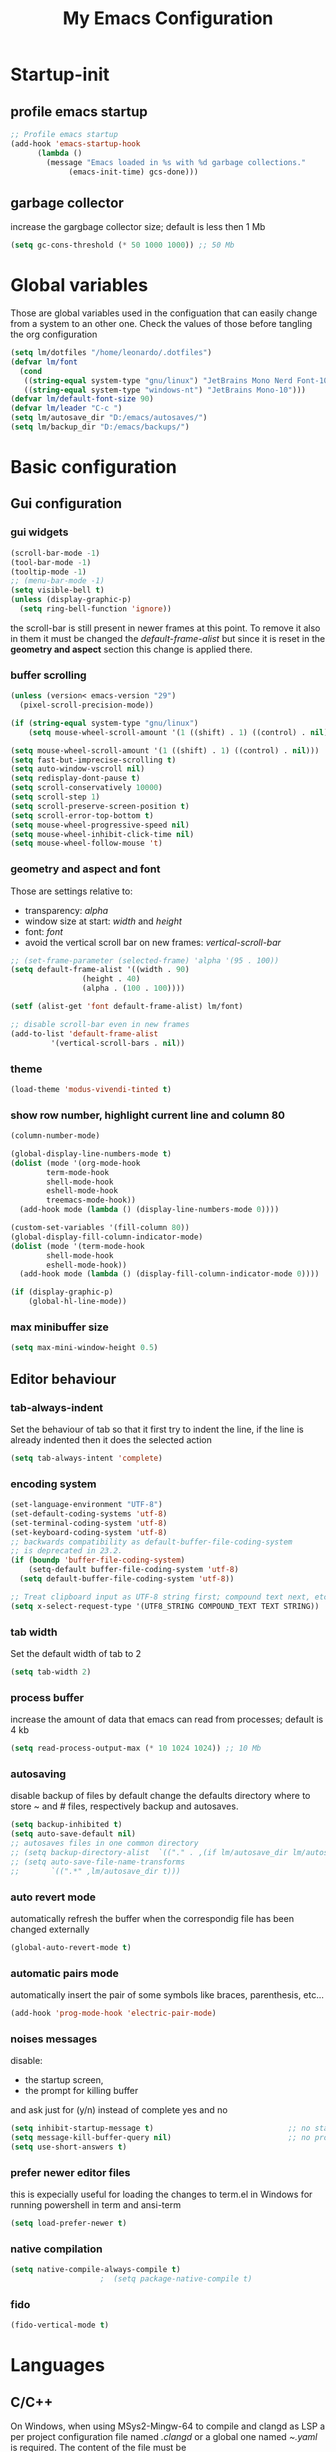 #+title: My Emacs Configuration
#+property: header-args:emacs-lisp :tangle (expand-file-name "init.el" (concat (if (getenv "XDG_CONFIG_HOME") (getenv "XDG_CONFIG_HOME") "~/.config") "/emacs")) :mkdirp yes

* Startup-init
** COMMENT Benchmark-init
#+begin_src emacs-lisp
  (if (package-installed-p 'use-package)
      (use-package benchmark-init
	:config
	(add-hook 'after-init-hook 'benchmark-init/deactivate)))
#+end_src
** profile emacs startup
#+begin_src emacs-lisp
  ;; Profile emacs startup
  (add-hook 'emacs-startup-hook
	    (lambda ()
	      (message "Emacs loaded in %s with %d garbage collections."
		       (emacs-init-time) gcs-done)))
#+end_src

** garbage collector
increase the gargbage collector size; default is less then 1 Mb
#+begin_src emacs-lisp
  (setq gc-cons-threshold (* 50 1000 1000)) ;; 50 Mb
#+end_src  

* Global variables
Those are global variables used in the configuation that can easily change from
a system to an other one. Check the values of those before tangling the org
configuration

#+begin_src emacs-lisp
  (setq lm/dotfiles "/home/leonardo/.dotfiles")
  (defvar lm/font
    (cond
     ((string-equal system-type "gnu/linux") "JetBrains Mono Nerd Font-10")
     ((string-equal system-type "windows-nt") "JetBrains Mono-10")))
  (defvar lm/default-font-size 90)
  (defvar lm/leader "C-c ")
  (setq lm/autosave_dir "D:/emacs/autosaves/")
  (setq lm/backup_dir "D:/emacs/backups/")
#+end_src

* Basic configuration
** Gui configuration
*** gui widgets
#+begin_src emacs-lisp :tangle (expand-file-name "early-init.el" (concat (getenv "XDG_CONFIG_HOME") "/emacs"))
  (scroll-bar-mode -1)
  (tool-bar-mode -1)
  (tooltip-mode -1)
  ;; (menu-bar-mode -1)
  (setq visible-bell t)
  (unless (display-graphic-p)
    (setq ring-bell-function 'ignore))
#+end_src

the scroll-bar is still present in newer frames at this point. To remove it also
in them it must be changed the /default-frame-alist/ but since it is reset in the
*geometry and aspect* section this change is applied there.
*** COMMENT font style
#+begin_src emacs-lisp
  (set-face-attribute 'default nil :font lm/font :height lm/default-font-size)
#+end_src
*** buffer scrolling
#+begin_src emacs-lisp
  (unless (version< emacs-version "29")
    (pixel-scroll-precision-mode))

  (if (string-equal system-type "gnu/linux")
      (setq mouse-wheel-scroll-amount '(1 ((shift) . 1) ((control) . nil))))

  (setq mouse-wheel-scroll-amount '(1 ((shift) . 1) ((control) . nil)))
  (setq fast-but-imprecise-scrolling t)
  (setq auto-window-vscroll nil)
  (setq redisplay-dont-pause t)
  (setq scroll-conservatively 10000)
  (setq scroll-step 1)
  (setq scroll-preserve-screen-position t)
  (setq scroll-error-top-bottom t)
  (setq mouse-wheel-progressive-speed nil)
  (setq mouse-wheel-inhibit-click-time nil)
  (setq mouse-wheel-follow-mouse 't)
#+end_src

*** geometry and aspect and font
Those are settings relative to:
- transparency: /alpha/
- window size at start: /width/ and /height/
- font: /font/
- avoid the vertical scroll bar on new frames: /vertical-scroll-bar/
#+begin_src emacs-lisp
  ;; (set-frame-parameter (selected-frame) 'alpha '(95 . 100))
  (setq default-frame-alist '((width . 90)
			      (height . 40)
			      (alpha . (100 . 100))))

  (setf (alist-get 'font default-frame-alist) lm/font)

  ;; disable scroll-bar even in new frames
  (add-to-list 'default-frame-alist
	       '(vertical-scroll-bars . nil))
#+end_src

*** theme
#+begin_src emacs-lisp
  (load-theme 'modus-vivendi-tinted t)
#+end_src
*** show row number, highlight current line and column 80
#+begin_src emacs-lisp
  (column-number-mode)

  (global-display-line-numbers-mode t)
  (dolist (mode '(org-mode-hook
		  term-mode-hook
		  shell-mode-hook
		  eshell-mode-hook
		  treemacs-mode-hook))
    (add-hook mode (lambda () (display-line-numbers-mode 0))))

  (custom-set-variables '(fill-column 80)) 
  (global-display-fill-column-indicator-mode)
  (dolist (mode '(term-mode-hook
		  shell-mode-hook
		  eshell-mode-hook))
    (add-hook mode (lambda () (display-fill-column-indicator-mode 0))))

  (if (display-graphic-p)
      (global-hl-line-mode))
#+end_src

*** max minibuffer size
#+begin_src emacs-lisp
  (setq max-mini-window-height 0.5)
#+end_src

** Editor behaviour
*** tab-always-indent
Set the behaviour of tab so that it first try to indent the line, if the line is
already indented then it does the selected action
#+begin_src emacs-lisp
  (setq tab-always-intent 'complete)
#+end_src
*** encoding system
#+begin_src emacs-lisp
  (set-language-environment "UTF-8")
  (set-default-coding-systems 'utf-8)
  (set-terminal-coding-system 'utf-8)
  (set-keyboard-coding-system 'utf-8)
  ;; backwards compatibility as default-buffer-file-coding-system
  ;; is deprecated in 23.2.
  (if (boundp 'buffer-file-coding-system)
      (setq-default buffer-file-coding-system 'utf-8)
    (setq default-buffer-file-coding-system 'utf-8))

  ;; Treat clipboard input as UTF-8 string first; compound text next, etc.
  (setq x-select-request-type '(UTF8_STRING COMPOUND_TEXT TEXT STRING))
#+end_src
*** tab width
Set the default width of tab to 2

#+begin_src emacs-lisp
  (setq tab-width 2)
#+end_src
*** process buffer
increase the amount of data that emacs can read from processes; default is 4 kb

#+begin_src emacs-lisp
  (setq read-process-output-max (* 10 1024 1024)) ;; 10 Mb
#+end_src

*** autosaving
disable backup of files by default
change the defaults directory where to store ~ and # files, respectively
backup and autosaves.

#+begin_src emacs-lisp
  (setq backup-inhibited t)
  (setq auto-save-default nil)
  ;; autosaves files in one common directory
  ;; (setq backup-directory-alist  `(("." . ,(if lm/autosave_dir lm/autosave_dir (concat user-emacs-directory "backups")))))
  ;; (setq auto-save-file-name-transforms
  ;;       `((".*" ,lm/autosave_dir t)))
#+end_src

*** auto revert mode
automatically refresh the buffer when the correspondig file has been changed
externally

#+begin_src emacs-lisp
  (global-auto-revert-mode t)
#+end_src

*** automatic pairs mode
automatically insert the pair of some symbols like braces, parenthesis, etc...

#+begin_src emacs-lisp
  (add-hook 'prog-mode-hook 'electric-pair-mode)
#+end_src

*** noises messages
disable:
- the startup screen,
- the prompt for killing buffer
and ask just for (y/n) instead of complete yes and no

#+begin_src emacs-lisp
  (setq inhibit-startup-message t)                              ;; no startup screen
  (setq message-kill-buffer-query nil)                          ;; no prompt kill buffer
  (setq use-short-answers t)
#+end_src

*** prefer newer editor files
this is expecially useful for loading the changes to term.el in Windows for
running powershell in term and ansi-term
#+begin_src emacs-lisp
  (setq load-prefer-newer t)
#+end_src

*** native compilation
#+begin_src emacs-lisp
  (setq native-compile-always-compile t)
					  ;  (setq package-native-compile t)
#+end_src

*** COMMENT complation-at-point
#+begin_src emacs-lisp
  (require 'dabbrev)
  (setq completion-ignore-case t)
  (defun lm/dabbrev-capf ()
    (dabbrev--reset-global-variables)
    (let* ((abbrev (dabbrev--abbrev-at-point))
	   (candidates (dabbrev--find-all-expansions abbrev t))
	   (bnd (bounds-of-thing-at-point 'symbol)))
      (list (car bnd) (cdr bnd) candidates)))
  (add-hook 'completion-at-point-functions 'lm/dabbrev-capf)
#+end_src

*** fido
#+begin_src emacs-lisp
  (fido-vertical-mode t)
#+end_src

* Languages
** C/C++
On Windows, when using MSys2-Mingw-64 to compile and clangd as LSP a per project
configuration file named /.clangd/ or a global one named
/~\AppData\Local\clangd\config.yaml/ is required. 
The content of the file must be

#+begin_src dot
  CompileFlags:
  Add: [-target, x86_64-pc-windows-gnu]
#+end_src

** Arduino
#+begin_src emacs-lisp
  (add-to-list 'auto-mode-alist '("\\.ino" .
				  (lambda ()
				    (c-or-c++-mode)
				    (setq lsp-clients-clangd-args
					  `(
					    "-j=2"
					    "--background-index"
					    "--clang-tidy"
					    "--completion-style=detailed"
					    (concat "--query-driver=" (getenv-internal "HOME") "/.platformio/packages/toolchain-atmelavr/bin/avr-g++"))))))
#+end_src


# * Keybindings
** Python
#+begin_src emacs-lisp
  (setq python-indent-offset 2)
#+end_src

* Keybindings
** ways to swap CTRL and CAPS-LOCK
*** Windows

to activate run this script as a .reg file
#+begin_src
REGEDIT4

[HKEY_LOCAL_MACHINE\SYSTEM\CurrentControlSet\Control\Keyboard Layout]
"Scancode Map"=hex:00,00,00,00,00,00,00,00,03,00,00,00,1d,00,3a,00,3a,00,1d,00,00,00,00,00
#+end_src

and run that as a .reg file to deactivate it

#+begin_src 
REGEDIT4
[HKEY_LOCAL_MACHINE\SYSTEM\CurrentControlSet\Control\Keyboard Layout]
"Scancode Map"=-
#+end_src

*** Linux
On Linux, using the X Windows Server it just need to run or put it in the init
script.

#+begin_src shell
  setxkbmap -option ctrl:swapcaps
#+end_src

** global
The folling keybinding are:
- <f2> is like <M-x> (experimental)
- <C-z> undo
- <M-z> redo
- <C-Ã¬Â¬> insert the char ~
- <C-'> insert the char 
- <C-.> completion
- <C-x><M-+> global font increase
- <C-x><M--> global font decrease
  
** lm/leader
#+begin_src emacs-lisp
  (defun lm/leader-set-key (key body)
    (let ((leader lm/leader))
      (global-unset-key (kbd (concat leader " " key)))
      (global-set-key (kbd (concat leader " " key)) body)))
  (global-unset-key (kbd lm/leader))

  (lm/leader-set-key "ll" 'eglot)
  (lm/leader-set-key "lr" 'eglot-reconnect)
  (lm/leader-set-key "dp" 'flymake-show-project-diagnostics)
  (lm/leader-set-key "db" 'flymake-show-buffer-diagnostics)
#+end_src
** escape as C-g
- <Escape> does not need to be pressed three times to behave like <C-g> but this
  has the countereffect of closing other windows when pressed; to avoid
  that a workaround is to redefine *buffer-quit-function* inside the
  *keyboard-escape-quit* clojure

#+begin_src emacs-lisp
  ;; this code avoid *keyboard-escape-quit* to close all other windows
  (defadvice keyboard-escape-quit
      (around keyboard-escape-quit-dont-close-windows activate)
    (let ((buffer-quit-function (lambda () ())))
      ad-do-it))

  (global-set-key (kbd "<escape>") 'keyboard-escape-quit)
#+end_src	
** undo redo
#+begin_src emacs-lisp
  (global-set-key (kbd "C-z") 'undo)
  (global-set-key (kbd "M-z") 'undo-redo)
#+end_src

** special characters
#+begin_src emacs-lisp
  (global-set-key (kbd "C-ì") #'(lambda ()
				  (interactive)
				  (insert-char (char-from-name "TILDE"))))
  (global-set-key (kbd "C-'") #'(lambda ()
				  (interactive)
				  (insert-char (char-from-name "GRAVE ACCENT"))))
#+end_src
** windows movement
#+begin_src emacs-lisp
  (windmove-default-keybindings 'meta)
#+end_src
** others
#+begin_src emacs-lisp
  (global-set-key (kbd "<f9>") 'lm/run-wezterm)
  (global-set-key (kbd "C-x M-+") 'lm/font-increase)
  (global-set-key (kbd "C-x M--") 'lm/font-decrease)
#+end_src

** COMMENT completion keybinds
#+begin_src emacs-lisp
  (global-set-key (kbd "S-<SPC>")
		  (cond ((boundp 'lm/company) 'company-complete)
			(t 'complete-symbol)))
  (global-set-key (kbd "C-.") 'dabbrev-expand)
#+end_src
* Plugins
** package
Setup the melpa repository and refresh the contents of package-archives to be
prepared for plugins installation.
#+begin_src emacs-lisp
  (require 'package)
  (setq package-archives '(("melpa" . "https://melpa.org/packages/")
			   ("elpa" . "https://elpa.gnu.org/packages/")
			   ("nongnu" . "https://elpa.nongnu.org/nongnu/")))
  (package-initialize)
  (unless package-archive-contents
    (package-refresh-contents))
#+end_src

** use-package
/use-package/ is a nice and useful package manager

- the /use-package-always-ensure/ variable means that package not already
  downloaded will be
- the /use-package-compute-statistics/ enable to profile the startup time of
  installed packages via the *use-package-profile* command.
  
#+begin_src emacs-lisp
  (unless (package-installed-p 'use-package)
    (package-install 'use-package))

  (require 'use-package)
  (setq use-package-always-ensure t)
  (setq use-package-compute-statistics t)
#+end_src
** diminish
*diminish* enable to hide minor-mode names from minibuffer.
To hide a minor-mode put
`:diminish` in the use-package configuration of the mode package
#+begin_src emacs-lisp
  (use-package diminish)
#+end_src

** which-key
#+begin_src emacs-lisp
  (use-package which-key
    :defer (if (daemonp) nil 5)
    :init (which-key-mode)
    :diminish which-key-mode
    :config
    (setq which-key-idle-delay 0.1)
    (which-key-setup-minibuffer)
    )
#+end_src

** corfu
#+begin_src emacs-lisp
  (use-package corfu
    :defer (if (daemonp) nil 5)
    :init
    (setq corfu-auto t
	  corfu-auto-delay 0.3
	  corfu-preview-current nil
	  corfu-quit-no-match 'separator
	  completion-styles '(basic ))
    (global-corfu-mode))

  (unless (display-graphic-p)
    (use-package corfu-terminal
      :init
      (custom-set-faces
       '(corfu-default ((t (:background "black")))))
      (corfu-terminal-mode)))

  (use-package cape
    :defer (if (daemonp) nil 5)
    :bind (("S-<SPC>" . completion-at-point))
    :init
    (setq completion-ignore-case t)
    (add-to-list 'completion-at-point-functions #'cape-dabbrev)
    (add-to-list 'completion-at-point-functions #'cape-file))
#+end_src
** tree-sitter
#+begin_src emacs-lisp
  (use-package tree-sitter
    :defer (if (daemonp) nil 5)
    :diminish)
  (use-package tree-sitter-langs
    :after tree-sitter
    :config
    (global-tree-sitter-mode))
#+end_src

** rg
This package enable to grep in files and it is cross-platform.
Requires [[https://github.com/BurntSushi/ripgrep][ripgrep]] to work.

#+begin_src emacs-lisp
  (if (daemonp)
      (use-package rg)
    (use-package rg
      :bind ("C-c s" . rg-menu)
      :config
      (rg-enable-default-bindings)
      (setq rg-group-result t)
      (setq rg-ignore-case 'smart)
      (setq rg-show-header nil)))
#+end_src
** find-file-in-project
Enable to find files in project. Project can be interpreted with various
packages like projectile or the built-in project.el.
Requires [[https://github.com/sharkdp/fd][fd]] to search in cross-platform coerently.

#+begin_src emacs-lisp
  (if (daemonp)
      (use-package find-file-in-project
	:config
	(setq ffip-use-rust-fd t)
	(setq ffip-prefer-ido-mode t))
    (use-package find-file-in-project
      :defer 5
      :config
      (setq ffip-use-rust-fd t)
      (setq ffip-prefer-ido-mode t)))
#+end_src
** yasnippet
#+begin_src emacs-lisp
  (use-package yasnippet
    :defer (if (daemonp) nil t)
    :hook
    ((conf-mode
      snippet-mode
      org-mode
      c-mode-common
      python-mode) . yas-minor-mode-on )
    :config
    (global-set-key (kbd "C-c y") 'lm/yasnippet-complete))
  (use-package yasnippet-snippets
    :after yasnippet)
  (use-package yasnippet-classic-snippets
    :after yasnippet)
#+end_src
** pdf-tools
pdf-tools enable to visualize pdf inside emacs and provides useful features like
midnight mode
on windows it require msys2
#+begin_src emacs-lisp
  (if (daemonp)
      (use-package pdf-tools
	:config (add-hook 'pdf-view-mode-hook 'pdf-tools-enable-minor-modes))
    (use-package pdf-tools
      :defer 5
      :mode ("\\.pdf\\'" . pdf-view-mode)
      :config (add-hook 'pdf-view-mode-hook 'pdf-tools-enable-minor-modes)))
#+end_src
** olivetti
#+begin_src emacs-lisp
  (if (daemonp)
      (use-package olivetti)
    (use-package olivetti
      :defer t))
#+end_src

** eglot
#+begin_src emacs-lisp
  (use-package eglot
    :defer (if (daemonp) nil t)
    :pin melpa
    :init
    (setq eglot-connect-timeout 90)
    ;; (add-hook 'python-mode-hook 'eglot-ensure)
    ;; (add-hook 'c-mode-common-hook 'eglot-ensure)
    ;; (add-hook 'cmake-mode-hook 'eglot-ensure)
    :config
    (define-key eglot-mode-map (kbd (concat lm/leader "lar")) 'eglot-rename)
    (define-key eglot-mode-map (kbd (concat lm/leader "lao")) 'eglot-code-action-organize-imports)
    (define-key eglot-mode-map (kbd (concat lm/leader "laa")) 'eglot-code-actions)
    (define-key eglot-mode-map (kbd (concat lm/leader "lf")) 'eglot-format-buffer)
    (define-key eglot-mode-map (kbd (concat lm/leader "h")) 'eldoc)
    (define-key eglot-mode-map (kbd (concat lm/leader "gd")) 'xref-find-definitions)
    (define-key eglot-mode-map (kbd (concat lm/leader "gr")) 'xref-find-references))
#+end_src
** treemacs
#+begin_src emacs-lisp
  (use-package treemacs
    :defer (if (daemonp) nil t)
    :init
    (lm/leader-set-key "e" 'treemacs))
#+end_src
** COMMENT lsp-mode
i'm trying to use eglot instead of lsp-mode but i keep this configuration code
#+begin_src emacs-lisp
  (defun lm/lsp-mode-setup ()
    (setq lsp-headerline-breadcrumb-segments '(path-up-to-project file symbols))
    (lsp-headerline-breadcrumb-mode))

  (setenv "LSP_USE_PLISTS" "true")
  (setq lsp-use-plists t)
  (use-package lsp-mode
    :defer t
    :commands (lsp lsp-deferred)
    :hook ((lsp-mode . lm/lsp-mode-setup)
	   (c++-mode . lsp)
	   (python-mode . lsp))
    :init
    (setq lsp-keymap-prefix "C-M-l")

    :config
    (setq lsp-idle-delay 0.500)
    (lsp-enable-which-key-integration t))

  (use-package lsp-ui
    :after lsp-mode
    :hook (lsp-mode . lsp-ui-mode)
    :custom
    (lsp-ui-doc-position 'bottom))

  (use-package lsp-pyright
    :after lsp-mode
    :ensure t
    :hook (python-mode . (lambda ()
			   (require 'lsp-pyright)
			   (lsp-deferred))))
#+end_src

** COMMENT powershell
#+begin_src emacs-lisp
  (use-package powershell    
    :commands powershell)
#+end_src

** cmake-mode
#+begin_src emacs-lisp
  (if (daemonp)
      (use-package cmake-mode)
    (use-package cmake-mode
      :mode ("\\CMakeLists.txt" . cmake-mode)))
#+end_src

* Org-mode
Basic configuration of org mode files.
** Syntax colouring on latex export
Enable auto-fill in org-mode (automatically insert newline after columnt 80) and
syntax coloring source code when exporting in latex. To enable the syntax
highlights remember to add

#+begin_src 
  #+LATEX_HEADER: \usepackage{listings}
#+end_src

on the top of the org file.

#+begin_src emacs-lisp
  (add-hook 'org-mode-hook #'(lambda ()
			       (auto-fill-mode)
			       (require 'ox-latex)
			       (setq org-latex-listings t)
			       (setq org-latex-listings-langs '(C python))))
#+end_src

** hide rich-text symbols
#+begin_src emacs-lisp
  (setq org-hide-emphasis-markers t)
#+end_src

** auto tangle configuration files
#+begin_src emacs-lisp
  ;; Automatically tangle our init.org config file when we save it
  (defun lm/org-babel-tangle-config ()
    (when (string-equal (buffer-file-name)
			(concat lm/dotfiles "/emacs/init.org"))
      (let ((org-confirm-babel-evaluate nil))
	(org-babel-tangle)
	(load-file (concat user-emacs-directory "init.el")))))
  (add-hook 'org-mode-hook (lambda () (add-hook 'after-save-hook #'lm/org-babel-tangle-config)))

  ;; Move the tangled file to emacs directory
  (defun lm/org-tangle-to-init ()
    (interactive)
    (org-babel-tangle)
    (copy-file "./init.el" (concat user-emacs-directory "init.el") t)
    (load-file (concat user-emacs-directory "init.el")))


#+end_src

** org-babel
#+begin_src emacs-lisp
  (add-hook 'org-mode-hook #' (lambda ()
				(require 'org-tempo)
				(add-to-list 'org-structure-template-alist '("sh" . "src shell"))
				(add-to-list 'org-structure-template-alist '("el" . "src emacs-lisp"))
				(add-to-list 'org-structure-template-alist '("py" . "src python"))))
  (setq org-confirm-babel-evaluate nil)
#+end_src

* Dired
#+begin_src emacs-lisp
  (use-package dired
    :defer 5
    :ensure nil
    :custom ((dired-listing-switches "-agho --group-directories-first"))
    :config
    (put 'dired-find-alternate-file 'disabled nil))
#+end_src

* My functions
** lm/yasnippet-complete
This function is used to choose the correct yasnippets completion function
depending of the current selection method
#+begin_src emacs-lisp
  (defun lm/yasnippet-complete ()
    (interactive)
    (cond ((boundp 'lm/company) (company-complete))
	  (t (yas-insert-snippet))))
#+end_src
** COMMENT ripgrep
ask for searching in files with ripgrep
#+begin_src emacs-lisp
  (defun lm/ripgrep (&optional pattern path)
    (interactive)
    (let ((_pattern (if pattern pattern
		      (read-from-minibuffer "grep pattern: ")))
	  (_path (if path path
		   (read-from-minibuffer "grep path: " default-directory))))
      (grep-find (concat "rg -n -H --no-heading -e " _pattern " " _path))))
#+end_src
** Wezterm
Often i use wezterm as terminal choise
https://wezfurlong.org/wezterm/installation.html
because emacs, expecially on windows does not provide a good terminal mode. So
i need a way to easily call wezterm and open it in the current directory.

#+begin_src emacs-lisp
  (defun lm/run-wezterm ()
    (interactive)
    (start-process "wezterm" nil "wezterm" "start" "--cwd"
		   default-directory))
#+end_src

** Resize font
#+begin_src emacs-lisp
  (defvar lm/font-increase-step 5)
  (defun lm/font-increase ()
    (interactive)
    (set-face-attribute
     'default
     nil
     :height (+ (face-attribute 'default :height) lm/font-increase-step)))

  (defun lm/font-decrease ()
    (interactive)
    (set-face-attribute
     'default
     nil
     :height (- (face-attribute 'default :height) lm/font-increase-step)))

#+end_src
* Other stuff
** initial warnings
Those are some workarounds for warning messages at startup. Not all are
understood and explained
#+begin_src emacs-lisp
  (setq org-element-use-cache t)
#+end_src

* Testing
** COMMENT ido-mode
ido-mode enable some autocompletions in minibuffer

#+begin_src emacs-lisp
  (use-package ido
    :config
    (ido-mode t))
#+end_src

** COMMENT cygwin64
If under windows may be a good choise to use a native emacs build with the
support of bash provided by cygwin64
#+begin_src emacs-lisp
  (if (string-equal system-type "windows-nt")
      (let* ((cygwin-root "D:/cygwin64")
	     (cygwin-bin (concat cygwin-root "/bin")))
	(if (file-readable-p cygwin-root)
	    (progn
	      (setq shell-file-name "bash")
	      (setenv "SHELL" shell-file-name)
	      (setq explicit-shell-file-name shell-file-name)))))
#+end_src

#+RESULTS:
: bash







<<<<<<< HEAD
* COMMENT disabled features
** plugins
*** company
#+begin_src emacs-lisp
  (use-package company
    :bind (("C-." . company-complete))
    :init
    (setq lm/company t)
    :config
    (global-company-mode t)
    (setq company-keywords-ignore-case t)
    (setq company-idle-delay 0.5))
#+end_src
** Keybindings (with evil)
Those are keybinding i use with evil mode, anyway i found evil conflicting a lot
with other keymapping of basic emacs and with most of the usefull tips that can
be found online
*** global
#+begin_src emacs-lisp
  (global-set-key (kbd "<escape>") 'keyboard-escape-quit)
#+end_src

*** general
#+begin_src emacs-lisp
  (use-package general
    :config
    (general-create-definer lm/leader-keys
			    :keymaps '(normal insert visual emacs)
			    :prefix "SPC"
			    :global-prefix "C-SPC"))

  (lm/leader-keys
   "RET" '(counsel-M-x :which-key "M-x"))
#+end_src

*** evil
#+begin_src emacs-lisp
  (use-package evil
    :init
    (setq evil-want-integration t)
    (setq evil-want-keybinding nil)
    (setq evil-undo-system 'undo-redo)
    :config
    (evil-mode 1)
    (evil-global-set-key 'motion "j" 'evil-next-visual-line)
    (evil-global-set-key 'motion "k" 'evil-previous-visual-line)

    (evil-set-initial-state 'messages-buffer-mode 'normal)
    (evil-set-initial-state 'dashboard-mode 'normal))

  (use-package evil-collection
    :after evil
    :config
    (evil-collection-init))
#+end_src

*** tabs
#+begin_src emacs-lisp
  (lm/leader-keys
   "t" '(:ignored t :which-key "tab")
   "tn" '(tab-new :which-key "new")
   "tj" '(tab-next :which-key "next")
   "tk" '(tab-previous :which-key "previous")
   "td" '(tab-close :which-key "close")
   "TAB" '(tab-next :which-key "next tab")
   "<backtab>" '(tab-previous :which-key "previous tab"))
#+end_src

*** buffer
#+begin_src emacs-lisp
  (lm/leader-keys
   "b"  '(:ignore t :which-key "buffer")
   "bf" '(counsel-find-file :which-key "find file")
   "bs" '(save-buffer :which-key "save buffer")
   "bd" '(kill-buffer :which-key "kill buffer")
   "bl" '(ivy-switch-buffer :which-key "switch buffer")
   "bL" '(list-buffers :which-key "list buffers"))
#+end_src

*** search
#+begin_src emacs-lisp
  (lm/leader-keys
   "s" '(:ignore t :which-key "search")
   "ss" '(swiper-isearch :which-key "search")
   "sr" '(replace-string :which-key "replace"))
#+end_src

*** appearence
#+begin_src emacs-lisp
  (lm/leader-keys
   "a"  '(:ignore t :which-key "appearence")
   "a+" '(text-scale-increase :which-key "increase scale")
   "a-" '(text-scale-decrease :which-key "decrease scale")
   "at" '(counsel-load-theme :which-key "choose theme"))
#+end_src

*** eval
#+begin_src emacs-lisp
  (defun load-init () (interactive)
	 (load-file "~/.config/emacs/init.el"))
  (lm/leader-keys
   "v" '(:ignored t :which-key "eval")
   "vb" '(eval-buffer :which-key "eval buffer")
   "vl" '(eval-last-sexp :which-key "eval last sexp")
   "vi" '(load-init :which-key "load init.el"))
#+end_src

*** window
#+begin_src emacs-lisp
  (lm/leader-keys
   "w" '(:ignored t :which-key "window")
   "wo" '(delete-other-windows :which-key "delete other windows")
   "wc" '(evil-window-delete :which-key "delete window")
   "ws" '(evil-window-split :which-key "split horizontal")
   "wv" '(evil-window-vsplit :which-key "split vertical")
   "wh" '(evil-window-left :which-key "move left")
   "wj" '(evil-window-down :which-key "move down")
   "wk" '(evil-window-up :which-key "move up")
   "wl" '(evil-window-right :which-key "move right"))
#+end_src

*** terminal
#+begin_src emacs-lisp
  (lm/leader-keys
   "T" '(:ignored t :which-key "terminal")
   "Tv" '(vterm :which-key "vterm")
   "Ts" '(eshell :which-key "eshell"))
#+end_src

*** explore
#+begin_src emacs-lisp
  (lm/leader-keys
   "e" '(:ignored t :which-key "explore")
   "ed" '(dired :which-key "dired")
   "ec" '(pwd :which-key "pwd"))
#+end_src

*** lsp
#+begin_src emacs-lisp
  (defun lm/lsp-keymap ()
    (interactive)
    (lm/leader-keys
     "l" '(:ignored t :which-key "lsp")
     "lf" '(lsp-format-buffer :which-key "format")))
  (add-hook 'lsp-mode-hook 'lm/lsp-keymap)
#+end_src

** PowerShell configuration
Set PowerShell as the main console interpreter
To make pwsh run in term and ansi-term you need to edit the /term.el/ file changing
the code around
#+begin_src
 "/bin/sh" "-c"
#+end_src

to

#+begin_src
 "pwsh"
#+end_src

Then the /load-prefer-newer/ option must be set to enable the recent edited file.

#+begin_src emacs-lisp
  (setq explicit-shell-file-name "pwsh")
  (setq explicit-powershell.exe-args '("-Command" "-"))
#+end_src

* COMMENT Notes
** elisp
this function lets you view the previous invoked commands
#+begin_src emacs-lisp
  (view-lossage)
#+end_src







